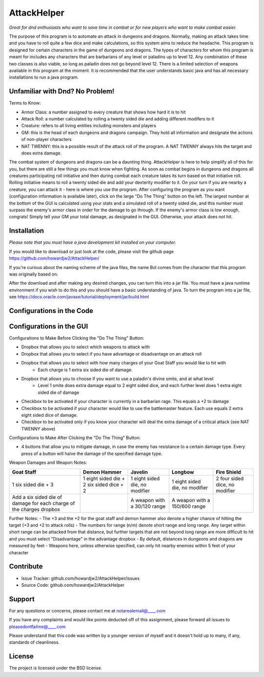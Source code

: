 AttackHelper
============

*Great for dnd enthusiasts who want to save time in combat or for new players who want to make combat easier.*
 
The purpose of this program is to automate an attack in dungeons and dragons. Normally, making an attack takes time and you have to roll quite a few dice and make calculations, so this system aims to reduce the headache. This program is designed for certain characters in the game of dungeons and dragons. The types of characters for whom this program is meant for includes any characters that are barbarians of any level or paladins up to level 12. Any combination of these two classes is also viable, so long as paladin does not go beyond level 12. There is a limited selection of weapons available in this program at the moment. It is recommended that the user understands basic java and has all necessary installations to run a java program.

Unfamiliar with Dnd? No Problem!
--------------------------------
Terms to Know:

- Armor Class: a number assigned to every creature that shows how hard it is to hit
- Attack Roll: a number calculated by rolling a twenty sided die and adding different modifers to it
- Creature: refers to all living entities including monsters and players
- GM: this is the head of each dungeons and dragons campaign. They hold all information and designate the actions of non-player characters
- NAT TWENNY: this is a possible result of the attack roll of the program. A NAT TWENNY always hits the target and does extra damage.

The combat system of dungeons and dragons can be a daunting thing. AttackHelper is here to help simplify all of this for you, but there are still a few things you must know when fighting. As soon as combat begins in dungeons and dragons all creatures participating roll initiative and then during combat each creature takes its turn based on that initiative roll. Rolling initiative means to roll a twenty sided die and add your dexterity modifier to it. On your turn if you are nearby a creature, you can attack it - here is where you use the program. After configuring the program as you want (configuration information is available later), click on the large "Do The Thing" button on the left. The largest number at the bottom of the GUI is calculated using your stats and a simulated roll of a twenty sided die, and this number must surpass the enemy's armor class in order for the damage to go through. If the enemy's armor class is low enough, congrats! Simply tell your GM your total damage, as designated in the GUI. Otherwise, your attack does not hit.

Installation
------------

*Please note that you must have a java development kit installed on your computer.*

If you would like to download or just look at the code, please visit the github page https://github.com/howardjw2/AttackHelper/

If you're curious about the naming scheme of the java files, the name Bol comes from the character that this program was originally based on.

After the download and after making any desired changes, you can turn this into a jar file. You must have a java runtime environment if you wish to do this and you should have a basic understanding of java. To turn the program into a jar file, see https://docs.oracle.com/javase/tutorial/deployment/jar/build.html

Configurations in the Code
--------------------------



Configurations in the GUI
-------------------------

Configurations to Make Before Clicking the "Do The Thing" Button:

- Dropbox that allows you to select which weapons to attack with
- Dropbox that allows you to select if you have advantage or disadvantage on an attack roll
- Dropbox that allows you to select with how many charges of your Goat Staff you would like to hit with
    - Each charge is 1 extra six sided die of damage.
- Dropbox that allows you to choose if you want to use a paladin's divine smite, and at what level
    - Level 1 smite does extra damage equal to 2 eight sided dice, and each further level does 1 extra eight sided die of damage
- Checkbox to be activated if your character is currently in a barbarian rage. This equals a +2 to damage
- Checkbox to be activated if your character would like to use the battlemaster feature. Each use equals 2 extra eight sided dice of damage.
- Checkbox to be activated only if you know your character will deal the extra damage of a critical attack (see NAT TWENNY above)
 
Configurations to Make After Clicking the "Do The Thing" Button:

- 4 buttons that allow you to mitigate damage, in case the enemy has resistance to a certain damage type. Every press of a button will halve the damage of the specified damage type.

Weapon Damages and Weapon Notes:

+----------------+----------------+----------------+----------------+----------------+
| Goat Staff     | Demon Hammer   | Javelin        | Longbow        | Fire Shield    |
+================+================+================+================+================+
| 1 six sided    | 1 eight sided  | 1 eight sided  | 1 eight sided  | 2 four sided   |
| die + 3        | die + 2 six    | die, no        | die, no        | dice, no       |
|                | sided dice + 2 | modifier       | modifier       | modifier       |
+----------------+----------------+----------------+----------------+----------------+
| Add a six sided|                | A weapon with  | A weapon with  |                |
| die of damage  |                | a 30/120 range | a 150/600      |                |
| for each charge|                |                | range          |                |
| of the charges |                |                |                |                |
| dropbox        |                |                |                |                |
+----------------+----------------+----------------+----------------+----------------+

Further Notes:
- The +3 and the +2 for the goat staff and demon hammer also denote a higher chance of hitting the target (+3 and +2 to attack rolls)
- The numbers for range (n/m) denote short range and long range. Any target within short range can be attacked from that distance, but further targets that are not beyond long range are more difficult to hit and you must select "Disadvantage" in the advantage dropbox
- By default, distances in dungeons and dragons are measured by feet
- Weapons here, unless otherwise specified, can only hit nearby enemies within 5 feet of your character

Contribute
----------
 
- Issue Tracker: github.com/howardjw2/AttackHelper/issues
- Source Code: github.com/howardjw2/AttackHelper
 
Support
-------
 
For any questions or concerns, please contact me at notarealemail@____.com

If you have any complaints and would like points deducted off of this assignment, please forward all issues to pleasedontfailme@____.com

Please understand that this code was written by a younger version of myself and it doesn't hold up to many, if any, standards of cleanliness.
 
License
-------
 
The project is licensed under the BSD license.
